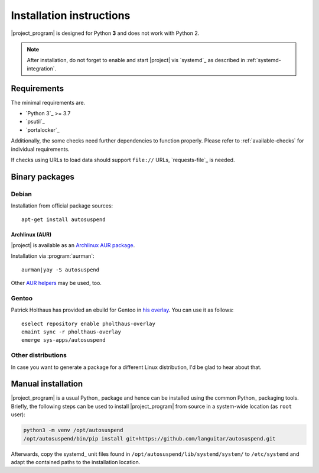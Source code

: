 .. _installation:

Installation instructions
#########################

|project_program| is designed for Python **3** and does not work with Python 2.

.. note::

   After installation, do not forget to enable and start |project| vis `systemd`_ as described in :ref:`systemd-integration`.

Requirements
************

The minimal requirements are.

* `Python 3`_ >= 3.7
* `psutil`_
* `portalocker`_

Additionally, the some checks need further dependencies to function properly.
Please refer to :ref:`available-checks` for individual requirements.

If checks using URLs to load data should support ``file://`` URLs, `requests-file`_ is needed.

Binary packages
***************

Debian
======

Installation from official package sources::

    apt-get install autosuspend

Archlinux (AUR)
~~~~~~~~~~~~~~~

|project| is available as an `Archlinux AUR package <https://aur.archlinux.org/packages/autosuspend/>`_.

Installation via :program:`aurman`::

    aurman|yay -S autosuspend

Other `AUR helpers <https://wiki.archlinux.org/index.php/AUR_helpers>`_ may be used, too.

Gentoo
======

Patrick Holthaus has provided an ebuild for Gentoo in `his overlay <https://github.com/pholthau/pholthaus-overlay>`_.
You can use it as follows::

    eselect repository enable pholthaus-overlay
    emaint sync -r pholthaus-overlay
    emerge sys-apps/autosuspend

Other distributions
===================

In case you want to generate a package for a different Linux distribution, I'd be glad to hear about that.

Manual installation
*******************

|project_program| is a usual Python_ package and hence can be installed using the common Python_ packaging tools.
Briefly, the following steps can be used to install |project_program| from source in a system-wide location (as ``root`` user):

.. code-block:: bash

   python3 -m venv /opt/autosuspend
   /opt/autosuspend/bin/pip install git+https://github.com/languitar/autosuspend.git

Afterwards, copy the systemd_ unit files found in ``/opt/autosuspend/lib/systemd/system/`` to ``/etc/systemd`` and adapt the contained paths to the installation location.

